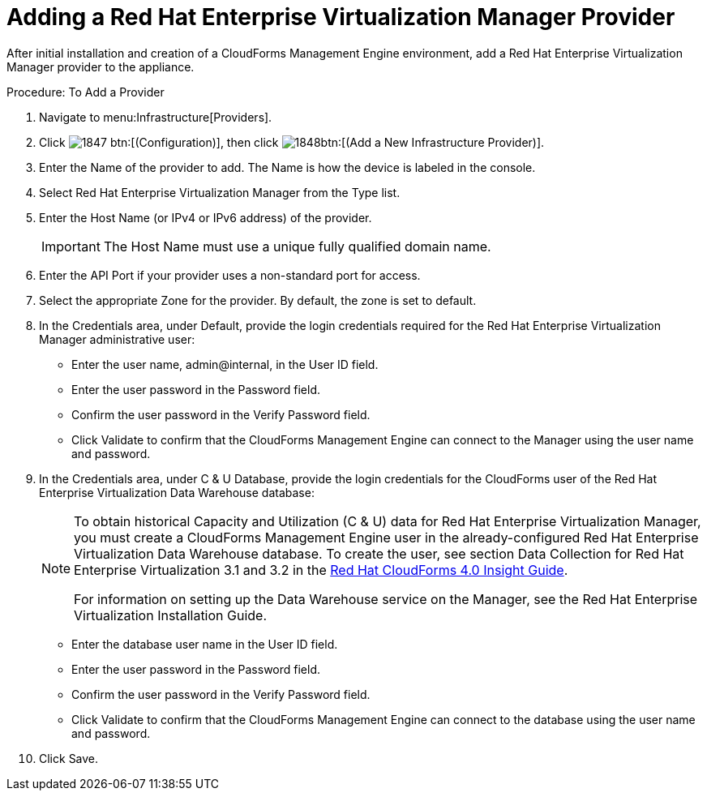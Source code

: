 = Adding a Red Hat Enterprise Virtualization Manager Provider

After initial installation and creation of a CloudForms Management Engine environment, add a Red Hat Enterprise Virtualization Manager provider to the appliance. 

.Procedure: To Add a Provider
. Navigate to menu:Infrastructure[Providers]. 
. Click  image:images/1847.png[] btn:[(Configuration)], then click  image:images/1848.png[]btn:[(Add a New Infrastructure Provider)]. 
. Enter the [label]#Name# of the provider to add.
  The [label]#Name# is how the device is labeled in the console. 
. Select [label]#Red Hat Enterprise Virtualization Manager# from the [label]#Type# list. 
. Enter the [label]#Host Name (or IPv4 or IPv6 address)# of the provider. 
+
IMPORTANT: The [label]#Host Name# must use a unique fully qualified domain name. 

. Enter the [label]#API Port# if your provider uses a non-standard port for access. 
. Select the appropriate [label]#Zone# for the provider.
  By default, the zone is set to [label]#default#. 
. In the [label]#Credentials# area, under [label]#Default#, provide the login credentials required for the Red Hat Enterprise Virtualization Manager administrative user: 
+
* Enter the user name, [userinput]#admin@internal#, in the [label]#User ID# field. 
* Enter the user password in the [label]#Password# field. 
* Confirm the user password in the [label]#Verify Password# field. 
* Click [label]#Validate# to confirm that the CloudForms Management Engine can connect to the Manager using the user name and password. 

. In the [label]#Credentials# area, under [label]#C & U Database#, provide the login credentials for the CloudForms user of the Red Hat Enterprise Virtualization Data Warehouse database: 
+
[NOTE]
====
To obtain historical Capacity and Utilization (C & U) data for Red Hat Enterprise Virtualization Manager, you must create a CloudForms Management Engine user in the already-configured Red Hat Enterprise Virtualization Data Warehouse database.
To create the user, see section Data Collection for Red Hat Enterprise Virtualization 3.1 and 3.2 in the https://access.redhat.com/documentation/en-US/Red_Hat_CloudForms/4.0/html/Insight_Guide/index.html[Red Hat CloudForms 4.0 Insight Guide]. 

For information on setting up the Data Warehouse service on the Manager, see the Red Hat Enterprise Virtualization Installation Guide. 
====
+
* Enter the database user name in the [label]#User ID# field. 
* Enter the user password in the [label]#Password# field. 
* Confirm the user password in the [label]#Verify Password# field. 
* Click [label]#Validate# to confirm that the CloudForms Management Engine can connect to the database using the user name and password. 

. Click [label]#Save#. 